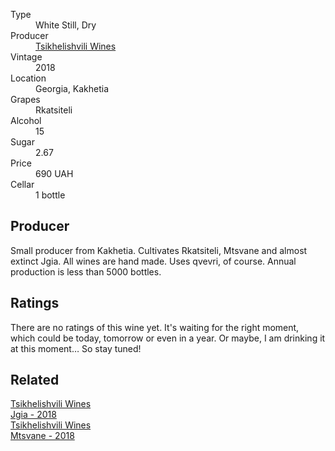 :PROPERTIES:
:ID:                     7d79e847-0a7b-40f0-9500-c262e5516773
:END:
#+attr_html: :class wine-main-image
[[file:/images/f3/15c7e4-18d2-4508-ac31-4198302b44aa/2021-11-14-12-43-37-D91B710E-1CC8-4FAA-8388-6672F46A9FC2-1-105-c.webp]]

- Type :: White Still, Dry
- Producer :: [[barberry:/producers/5b7283e3-a195-4382-901f-04bd6e393d94][Tsikhelishvili Wines]]
- Vintage :: 2018
- Location :: Georgia, Kakhetia
- Grapes :: Rkatsiteli
- Alcohol :: 15
- Sugar :: 2.67
- Price :: 690 UAH
- Cellar :: 1 bottle

** Producer
:PROPERTIES:
:ID:                     5fce501f-eb9a-4f09-a354-da48c2b644c2
:END:

Small producer from Kakhetia. Cultivates Rkatsiteli, Mtsvane and almost extinct Jgia. All wines are hand made. Uses qvevri, of course. Annual production is less than 5000 bottles.

** Ratings
:PROPERTIES:
:ID:                     cd4f222b-fdea-42e1-a80e-16058c7abc88
:END:

There are no ratings of this wine yet. It's waiting for the right moment, which could be today, tomorrow or even in a year. Or maybe, I am drinking it at this moment... So stay tuned!

** Related
:PROPERTIES:
:ID:                     3d0a2146-06b3-4235-b73b-e5c74b17dfff
:END:

#+begin_export html
<div class="flex-container">
  <a class="flex-item flex-item-left" href="/wines/5dc6ba4f-1e46-4feb-8b6e-4ab6ae31a614.html">
    <section class="h text-small text-lighter">Tsikhelishvili Wines</section>
    <section class="h text-bolder">Jgia - 2018</section>
  </a>

  <a class="flex-item flex-item-right" href="/wines/b01296a9-e09c-4241-9cf8-789fd4acfa8b.html">
    <section class="h text-small text-lighter">Tsikhelishvili Wines</section>
    <section class="h text-bolder">Mtsvane - 2018</section>
  </a>

</div>
#+end_export
